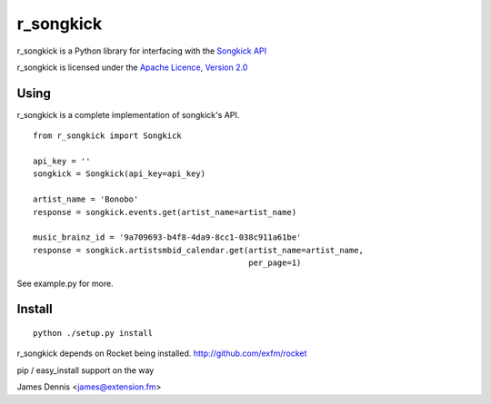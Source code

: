 r_songkick
=============

r_songkick is a Python library for interfacing with the `Songkick API
<http://www.songkick.com/developer>`_

r_songkick is licensed under the `Apache Licence, Version 2.0 <http://www.apache.org/licenses/LICENSE-2.0.html>`_


Using
-----

r_songkick is a complete implementation of songkick's API.

::

    from r_songkick import Songkick

    api_key = ''
    songkick = Songkick(api_key=api_key)

    artist_name = 'Bonobo'
    response = songkick.events.get(artist_name=artist_name)

    music_brainz_id = '9a709693-b4f8-4da9-8cc1-038c911a61be'
    response = songkick.artistsmbid_calendar.get(artist_name=artist_name,
                                                 per_page=1)

See example.py for more.

Install
-------

::

    python ./setup.py install

r_songkick depends on Rocket being installed.
http://github.com/exfm/rocket

pip / easy_install support on the way

James Dennis <james@extension.fm>
